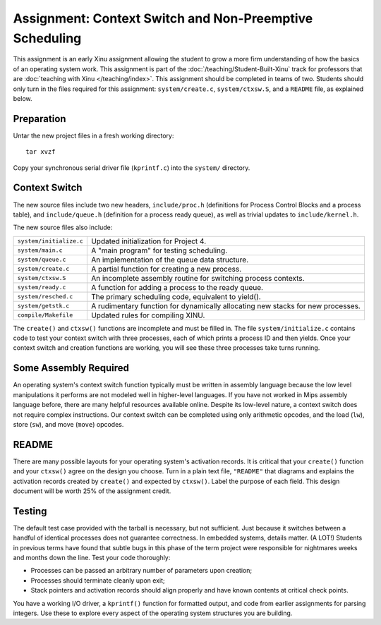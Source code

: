 Assignment: Context Switch and Non-Preemptive Scheduling
========================================================

This assignment is an early Xinu assignment allowing the student to
grow a more firm understanding of how the basics of an operating
system work.  This assignment is part of the :doc:`/teaching/Student-Built-Xinu`
track for professors that are :doc:`teaching with Xinu </teaching/index>`. This
assignment should be completed in teams of two. Students should only
turn in the files required for this assignment: ``system/create.c``,
``system/ctxsw.S``, and a ``README`` file, as explained below.

Preparation
-----------

Untar the new project files in a fresh working directory::

  tar xvzf

Copy your synchronous serial driver file (``kprintf.c``) into the
``system/`` directory.

Context Switch
--------------

The new source files include two new headers, ``include/proc.h``
(definitions for Process Control Blocks and a process table), and
``include/queue.h`` (definition for a process ready queue), as well as
trivial updates to ``include/kernel.h``.

The new source files also include:

=======================      ===============================
``system/initialize.c``      Updated initialization for Project 4.
``system/main.c``            A "main program" for testing scheduling.
``system/queue.c``           An implementation of the queue data structure.
``system/create.c``          A partial function for creating a new process.
``system/ctxsw.S``           An incomplete assembly routine for switching process contexts.
``system/ready.c``           A function for adding a process to the ready queue.
``system/resched.c``         The primary scheduling code, equivalent to yield().
``system/getstk.c``          A rudimentary function for dynamically allocating new stacks for new processes.
``compile/Makefile``         Updated rules for compiling XINU.
=======================      ===============================

The ``create()`` and ``ctxsw()`` functions are incomplete and must be
filled in. The file ``system/initialize.c`` contains code to test your
context switch with three processes, each of which prints a process ID
and then yields. Once your context switch and creation functions are
working, you will see these three processes take turns running.

Some Assembly Required
----------------------

An operating system's context switch function typically must be written
in assembly language because the low level manipulations it performs are
not modeled well in higher-level languages. If you have not worked in
Mips assembly language before, there are many helpful resources
available online. Despite its low-level nature, a context switch does
not require complex instructions. Our context switch can be completed
using only arithmetic opcodes, and the load (``lw``), store (``sw``),
and move (``move``) opcodes.

README
------

There are many possible layouts for your operating system's activation
records. It is critical that your ``create()`` function and your
``ctxsw()`` agree on the design you choose. Turn in a plain text file,
``"README"`` that diagrams and explains the activation records created
by ``create()`` and expected by ``ctxsw()``. Label the purpose of each
field. This design document will be worth 25% of the assignment credit.

Testing
-------

The default test case provided with the tarball is necessary, but not
sufficient. Just because it switches between a handful of identical
processes does not guarantee correctness. In embedded systems, details
matter. (A LOT!) Students in previous terms have found that subtle bugs
in this phase of the term project were responsible for nightmares weeks
and months down the line. Test your code thoroughly:

-  Processes can be passed an arbitrary number of parameters upon
   creation;
-  Processes should terminate cleanly upon exit;
-  Stack pointers and activation records should align properly and have
   known contents at critical check points.

You have a working I/O driver, a ``kprintf()`` function for formatted
output, and code from earlier assignments for parsing integers. Use
these to explore every aspect of the operating system structures you are
building.
